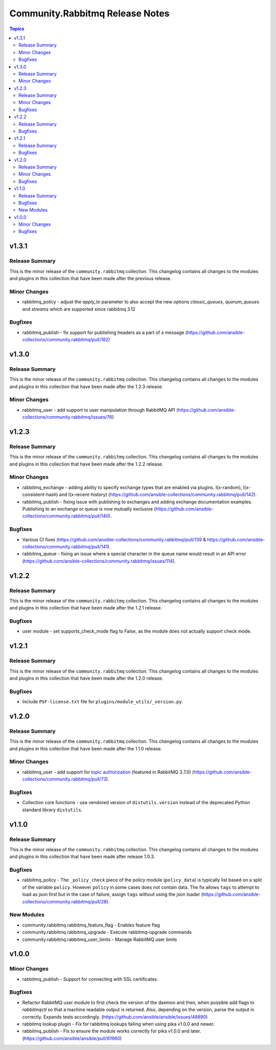 ================================
Community.Rabbitmq Release Notes
================================

.. contents:: Topics

v1.3.1
======

Release Summary
---------------

This is the minor release of the ``community.rabbitmq`` collection.
This changelog contains all changes to the modules and plugins in this collection
that have been made after the previous release.

Minor Changes
-------------

- rabbitmq_policy - adjust the `apply_to` parameter to also accept the new options `classic_queues`, `quorum_queues` and `streams` which are supported since rabbitmq 3.12

Bugfixes
--------

- rabbitmq_publish - fix support for publishing headers as a part of a message (https://github.com/ansible-collections/community.rabbitmq/pull/182)

v1.3.0
======

Release Summary
---------------

This is the minor release of the ``community.rabbitmq`` collection.
This changelog contains all changes to the modules and plugins in this collection
that have been made after the 1.2.3 release.

Minor Changes
-------------

- rabbitmq_user - add support to user manipulation through RabbitMQ API (https://github.com/ansible-collections/community.rabbitmq/issues/76)

v1.2.3
======

Release Summary
---------------

This is the minor release of the ``community.rabbitmq`` collection.
This changelog contains all changes to the modules and plugins in this collection
that have been made after the 1.2.2 release.

Minor Changes
-------------

- rabbitmq_exchange - adding ability to specify exchange types that are enabled via plugins. I(x-random), I(x-consistent-hash) and I(x-recent-history) (https://github.com/ansible-collections/community.rabbitmq/pull/142).
- rabbitmq_publish - fixing issue with publishing to exchanges and adding exchange documentation examples. Publishing to an exchange or queue is now mutually exclusive (https://github.com/ansible-collections/community.rabbitmq/pull/140).

Bugfixes
--------

- Various CI fixes (https://github.com/ansible-collections/community.rabbitmq/pull/139 & https://github.com/ansible-collections/community.rabbitmq/pull/141).
- rabbitmq_queue - fixing an issue where a special character in the queue name would result in an API error (https://github.com/ansible-collections/community.rabbitmq/issues/114).

v1.2.2
======

Release Summary
---------------

This is the minor release of the ``community.rabbitmq`` collection.
This changelog contains all changes to the modules and plugins in this collection
that have been made after the 1.2.1 release.

Bugfixes
--------

- user module - set supports_check_mode flag to False, as the module does not actually support check mode.

v1.2.1
======

Release Summary
---------------

This is the minor release of the ``community.rabbitmq`` collection.
This changelog contains all changes to the modules and plugins in this collection
that have been made after the 1.2.0 release.

Bugfixes
--------

- Include ``PSF-license.txt`` file for ``plugins/module_utils/_version.py``.

v1.2.0
======

Release Summary
---------------

This is the minor release of the ``community.rabbitmq`` collection.
This changelog contains all changes to the modules and plugins in this collection
that have been made after the 1.1.0 release.

Minor Changes
-------------

- rabbitmq_user - add support for `topic authorization <https://www.rabbitmq.com/access-control.html#topic-authorisation>`_ (featured in RabbitMQ 3.7.0) (https://github.com/ansible-collections/community.rabbitmq/pull/73).

Bugfixes
--------

- Collection core functions - use vendored version of ``distutils.version`` instead of the deprecated Python standard library ``distutils``.

v1.1.0
======

Release Summary
---------------

This is the minor release of the ``community.rabbitmq`` collection.
This changelog contains all changes to the modules and plugins in this collection
that have been made after release 1.0.3.

Bugfixes
--------

- rabbitmq_policy - The ``_policy_check`` piece of the policy module (``policy_data``) is typically list based on a split of the variable ``policy``. However ``policy`` in some cases does not contain data. The fix allows ``tags`` to attempt to load as json first but in the case of failure, assign ``tags`` without using the json loader (https://github.com/ansible-collections/community.rabbitmq/pull/28).

New Modules
-----------

- community.rabbitmq.rabbitmq_feature_flag - Enables feature flag
- community.rabbitmq.rabbitmq_upgrade - Execute rabbitmq-upgrade commands
- community.rabbitmq.rabbitmq_user_limits - Manage RabbitMQ user limits

v1.0.0
======

Minor Changes
-------------

- rabbitmq_publish - Support for connecting with SSL certificates.

Bugfixes
--------

- Refactor RabbitMQ user module to first check the version of the daemon and then, when possible add flags to `rabbitmqctl` so that a machine readable  output is returned. Also, depending on the version, parse the output in correctly. Expands tests accordingly. (https://github.com/ansible/ansible/issues/48890)
- rabbitmq lookup plugin - Fix for rabbitmq lookups failing when using pika v1.0.0 and newer.
- rabbitmq_publish - Fix to ensure the module works correctly for pika v1.0.0 and later. (https://github.com/ansible/ansible/pull/61960)
